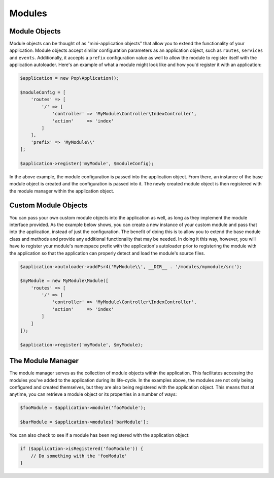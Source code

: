 Modules
=======

Module Objects
--------------

Module objects can be thought of as "mini-application objects" that allow you to extend the
functionality of your application. Module objects accept similar configuration parameters as an
application object, such as ``routes``, ``services`` and ``events``. Additionally, it accepts a
``prefix`` configuration value as well to allow the module to register itself with the application
autoloader. Here's an example of what a module might look like and how you'd register it with an
application:

.. code-block:: php

    $application = new Pop\Application();

    $moduleConfig = [
        'routes' => [
            '/' => [
                'controller' => 'MyModule\Controller\IndexController',
                'action'     => 'index'
            ]
        ],
        'prefix' => 'MyModule\\'
    ];

    $application->register('myModule', $moduleConfig);

In the above example, the module configuration is passed into the application object. From there,
an instance of the base module object is created and the configuration is passed into it. The newly
created module object is then registered with the module manager within the application object.

Custom Module Objects
---------------------

You can pass your own custom module objects into the application as well, as long as they implement
the module interface provided. As the example below shows, you can create a new instance of your
custom module and pass that into the application, instead of just the configuration. The benefit of
doing this is to allow you to extend the base module class and methods and provide any additional
functionality that may be needed. In doing it this way, however, you will have to register your module's
namespace prefix with the application's autoloader prior to registering the module with the application
so that the application can properly detect and load the module's source files.

.. code-block:: php

    $application->autoloader->addPsr4('MyModule\\', __DIR__ . '/modules/mymodule/src');

    $myModule = new MyModule\Module([
        'routes' => [
            '/' => [
                'controller' => 'MyModule\Controller\IndexController',
                'action'     => 'index'
            ]
        ]
    ]);

    $application->register('myModule', $myModule);

The Module Manager
------------------

The module manager serves as the collection of module objects within the application. This facilitates
accessing the modules you've added to the application during its life-cycle. In the examples above, the
modules are not only being configured and created themselves, but they are also being registered with the
application object. This means that at anytime, you can retrieve a module object or its properties in
a number of ways:

.. code-block:: php

    $fooModule = $application->module('fooModule');

    $barModule = $application->modules['barModule'];

You can also check to see if a module has been registered with the application object:

.. code-block:: php

    if ($application->isRegistered('fooModule')) {
        // Do something with the 'fooModule'
    }

